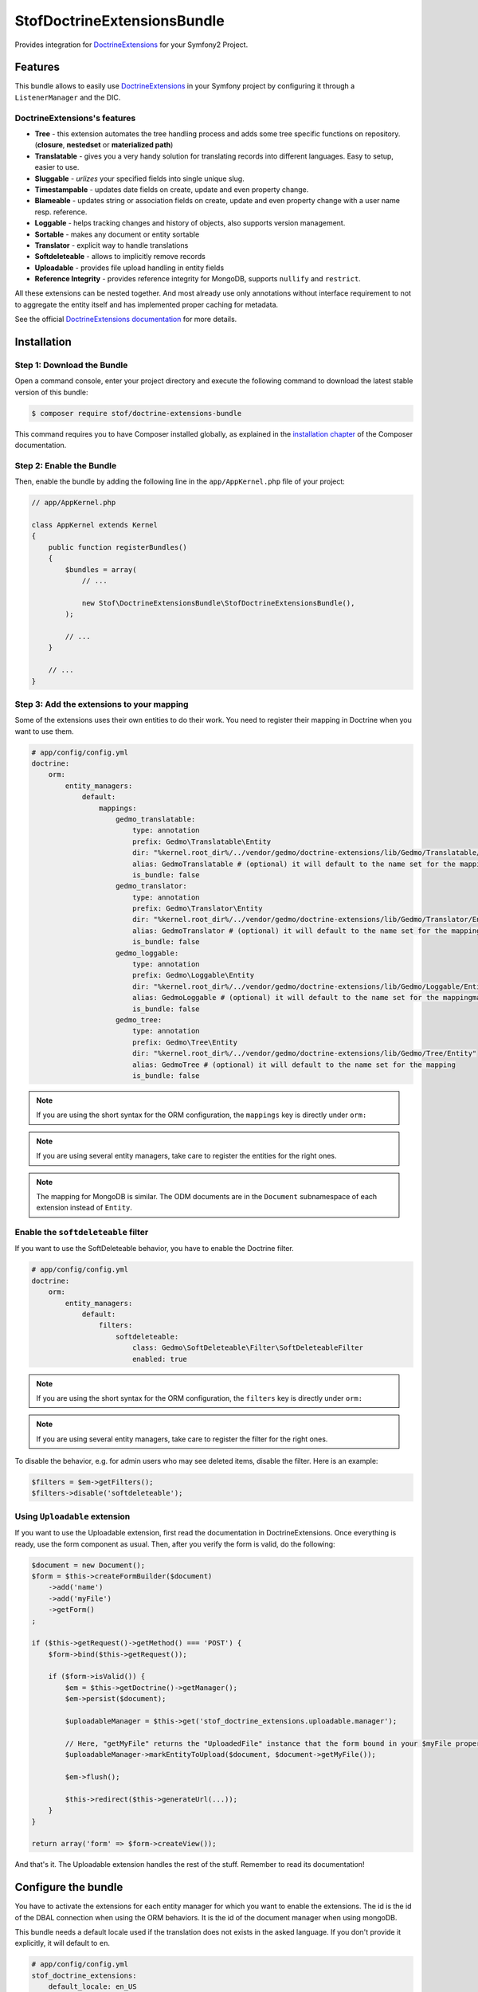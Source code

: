 StofDoctrineExtensionsBundle
============================

Provides integration for `DoctrineExtensions`_ for your Symfony2 Project.

Features
--------

This bundle allows to easily use `DoctrineExtensions`_ in your Symfony
project by configuring it through a ``ListenerManager`` and the DIC.

DoctrineExtensions's features
~~~~~~~~~~~~~~~~~~~~~~~~~~~~~

- **Tree** - this extension automates the tree handling process and adds some
  tree specific functions on repository. (**closure**, **nestedset** or **materialized path**)
- **Translatable** - gives you a very handy solution for translating records into
  different languages. Easy to setup, easier to use.
- **Sluggable** - *urlizes* your specified fields into single unique slug.
- **Timestampable** - updates date fields on create, update and even property
  change.
- **Blameable** - updates string or association fields on create, update and
  even property change with a user name resp. reference.
- **Loggable** - helps tracking changes and history of objects, also supports
  version management.
- **Sortable** - makes any document or entity sortable
- **Translator** - explicit way to handle translations
- **Softdeleteable** - allows to implicitly remove records
- **Uploadable** - provides file upload handling in entity fields
- **Reference Integrity** - provides reference integrity for MongoDB, supports
  ``nullify`` and ``restrict``.

All these extensions can be nested together. And most already use only
annotations without interface requirement to not to aggregate the entity itself
and has implemented proper caching for metadata.

See the official `DoctrineExtensions documentation`_ for more details.

Installation
------------

Step 1: Download the Bundle
~~~~~~~~~~~~~~~~~~~~~~~~~~~

Open a command console, enter your project directory and execute the
following command to download the latest stable version of this bundle:

.. code-block:: bash

    $ composer require stof/doctrine-extensions-bundle

This command requires you to have Composer installed globally, as explained
in the `installation chapter`_ of the Composer documentation.

Step 2: Enable the Bundle
~~~~~~~~~~~~~~~~~~~~~~~~~

Then, enable the bundle by adding the following line in the ``app/AppKernel.php``
file of your project:

.. code-block:: php

    // app/AppKernel.php

    class AppKernel extends Kernel
    {
        public function registerBundles()
        {
            $bundles = array(
                // ...

                new Stof\DoctrineExtensionsBundle\StofDoctrineExtensionsBundle(),
            );

            // ...
        }

        // ...
    }

Step 3: Add the extensions to your mapping
~~~~~~~~~~~~~~~~~~~~~~~~~~~~~~~~~~~~~~~~~~

Some of the extensions uses their own entities to do their work. You need
to register their mapping in Doctrine when you want to use them.

.. code-block:: yaml

    # app/config/config.yml
    doctrine:
        orm:
            entity_managers:
                default:
                    mappings:
                        gedmo_translatable:
                            type: annotation
                            prefix: Gedmo\Translatable\Entity
                            dir: "%kernel.root_dir%/../vendor/gedmo/doctrine-extensions/lib/Gedmo/Translatable/Entity"
                            alias: GedmoTranslatable # (optional) it will default to the name set for the mapping
                            is_bundle: false
                        gedmo_translator:
                            type: annotation
                            prefix: Gedmo\Translator\Entity
                            dir: "%kernel.root_dir%/../vendor/gedmo/doctrine-extensions/lib/Gedmo/Translator/Entity"
                            alias: GedmoTranslator # (optional) it will default to the name set for the mapping
                            is_bundle: false
                        gedmo_loggable:
                            type: annotation
                            prefix: Gedmo\Loggable\Entity
                            dir: "%kernel.root_dir%/../vendor/gedmo/doctrine-extensions/lib/Gedmo/Loggable/Entity"
                            alias: GedmoLoggable # (optional) it will default to the name set for the mappingmapping
                            is_bundle: false
                        gedmo_tree:
                            type: annotation
                            prefix: Gedmo\Tree\Entity
                            dir: "%kernel.root_dir%/../vendor/gedmo/doctrine-extensions/lib/Gedmo/Tree/Entity"
                            alias: GedmoTree # (optional) it will default to the name set for the mapping
                            is_bundle: false

.. note::

    If you are using the short syntax for the ORM configuration, the ``mappings``
    key is directly under ``orm:``

.. note::

    If you are using several entity managers, take care to register the entities
    for the right ones.

.. note::

    The mapping for MongoDB is similar. The ODM documents are in the ``Document``
    subnamespace of each extension instead of ``Entity``.

Enable the ``softdeleteable`` filter
~~~~~~~~~~~~~~~~~~~~~~~~~~~~~~~~~~~~

If you want to use the SoftDeleteable behavior, you have to enable the
Doctrine filter.

.. code-block:: yaml

    # app/config/config.yml
    doctrine:
        orm:
            entity_managers:
                default:
                    filters:
                        softdeleteable:
                            class: Gedmo\SoftDeleteable\Filter\SoftDeleteableFilter
                            enabled: true

.. note::

    If you are using the short syntax for the ORM configuration, the ``filters``
    key is directly under ``orm:``

.. note::

    If you are using several entity managers, take care to register the filter
    for the right ones.

To disable the behavior, e.g. for admin users who may see deleted items,
disable the filter. Here is an example:

.. code-block:: php

    $filters = $em->getFilters();
    $filters->disable('softdeleteable');

Using ``Uploadable`` extension
~~~~~~~~~~~~~~~~~~~~~~~~~~~~~~

If you want to use the Uploadable extension, first read the documentation in
DoctrineExtensions. Once everything is ready, use the form component as usual.
Then, after you verify the form is valid, do the following:

.. code-block:: php

    $document = new Document();
    $form = $this->createFormBuilder($document)
        ->add('name')
        ->add('myFile')
        ->getForm()
    ;

    if ($this->getRequest()->getMethod() === 'POST') {
        $form->bind($this->getRequest());

        if ($form->isValid()) {
            $em = $this->getDoctrine()->getManager();
            $em->persist($document);

            $uploadableManager = $this->get('stof_doctrine_extensions.uploadable.manager');

            // Here, "getMyFile" returns the "UploadedFile" instance that the form bound in your $myFile property
            $uploadableManager->markEntityToUpload($document, $document->getMyFile());

            $em->flush();

            $this->redirect($this->generateUrl(...));
        }
    }

    return array('form' => $form->createView());

And that's it. The Uploadable extension handles the rest of the stuff. Remember
to read its documentation!

Configure the bundle
--------------------

You have to activate the extensions for each entity manager for which you want
to enable the extensions. The id is the id of the DBAL connection when using the
ORM behaviors. It is the id of the document manager when using mongoDB.

This bundle needs a default locale used if the translation does not exists in
the asked language. If you don't provide it explicitly, it will default to
``en``.

.. code-block:: yaml

    # app/config/config.yml
    stof_doctrine_extensions:
        default_locale: en_US

        # Only used if you activated the Uploadable extension
        uploadable:
            # Default file path: This is one of the three ways you can configure the path for the Uploadable extension
            default_file_path:       %kernel.root_dir%/../web/uploads

            # Mime type guesser class: Optional. By default, we provide an adapter for the one present in the HttpFoundation component of Symfony
            mime_type_guesser_class: Stof\DoctrineExtensionsBundle\Uploadable\MimeTypeGuesserAdapter

            # Default file info class implementing FileInfoInterface: Optional. By default we provide a class which is prepared to receive an UploadedFile instance.
            default_file_info_class: Stof\DoctrineExtensionsBundle\Uploadable\UploadedFileInfo
        orm:
            default: ~
        mongodb:
            default: ~

Or if you are using .xml:

.. code-block:: xml

    <!-- app/config/config.xml -->
    <container xmlns:stof-doctrine-extensions="http://example.org/schema/dic/stof_doctrine_extensions">
        <stof-doctrine-extensions:config default-locale="en_US">
            <stof-doctrine-extensions:orm>
                <stof-doctrine-extensions:entity-manager id="default" />
            </stof-doctrine-extensions:orm>
            <stof-doctrine-extensions:mongodb>
                <stof-doctrine-extensions:document-manager id="default" />
            </stof-doctrine-extensions:mongodb>
        </stof-doctrine-extensions:config>
    </container>

Activate the extensions you want
--------------------------------

By default the bundle does not attach any listener. For each of your entity
manager, declare the extensions you want to enable:

.. code-block:: yaml

    # app/config/config.yml
    stof_doctrine_extensions:
        default_locale: en_US
        orm:
            default:
                tree: true
                timestampable: false # not needed: listeners are not enabled by default
            other:
                timestampable: true

Or if you are using .xml:

.. code-block:: xml

    <!-- app/config/config.xml -->
    <container xmlns:doctrine_extensions="http://example.org/schema/dic/stof_doctrine_extensions">
        <stof-doctrine-extensions:config default-locale="en_US">
            <stof-doctrine-extensions:orm>
                <stof-doctrine-extensions:entity-manager
                    id="default"
                    tree="true"
                    timestampable="false"
                />
                <stof-doctrine-extensions:entity-manager
                    id="other"
                    timestampable="true"
                />
            </stof-doctrine-extensions:orm>
        </stof-doctrine-extensions:config>
    </container>

Same is available for MongoDB using ``document-manager`` in the XML files
instead of ``entity-manager``.

.. caution::

    If you configure the listeners of an entity manager in several configuration
    files, the last one will be used. So you have to list all the listeners you
    want to detach.

Use the DoctrineExtensions library
----------------------------------

All explanations about this library are available on the official
`DoctrineExtensions documentation`_.

Advanced use
------------

Overriding the listeners
~~~~~~~~~~~~~~~~~~~~~~~~

You can change the listeners used by extending the Gedmo listeners (or the
listeners of the bundle for translations) and giving the class name in the
configuration.

.. code-block:: yaml

    # app/config/config.yml
    stof_doctrine_extensions:
        class:
            tree:           MyBundle\TreeListener
            timestampable:  MyBundle\TimestampableListener
            blameable:      ~
            sluggable:      ~
            translatable:   ~
            loggable:       ~
            softdeleteable: ~
            uploadable:     ~

Or if you are using .xml:

.. code-block:: xml

    <!-- app/config/config.xml -->
    <container xmlns:doctrine_extensions="http://example.org/schema/dic/stof_doctrine_extensions">
        <stof-doctrine-extensions:config>
            <stof-doctrine-extensions:class
                tree="MyBundle\TreeListener"
                timestampable="MyBundle\TimestampableListener"
            />
        </stof-doctrine-extensions:config>
    </container>

.. _`DoctrineExtensions`: https://github.com/Atlantic18/DoctrineExtensions
.. _`DoctrineExtensions documentation`: https://github.com/Atlantic18/DoctrineExtensions/tree/master/doc/
.. _`installation chapter`: https://getcomposer.org/doc/00-intro.md
